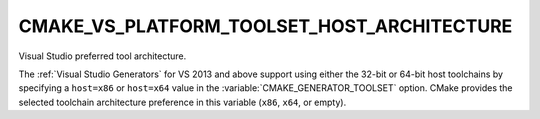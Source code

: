 CMAKE_VS_PLATFORM_TOOLSET_HOST_ARCHITECTURE
-------------------------------------------

Visual Studio preferred tool architecture.

The :ref:`Visual Studio Generators` for VS 2013 and above support using
either the 32-bit or 64-bit host toolchains by specifying a ``host=x86``
or ``host=x64`` value in the :variable:`CMAKE_GENERATOR_TOOLSET` option.
CMake provides the selected toolchain architecture preference in this
variable (``x86``, ``x64``, or empty).
